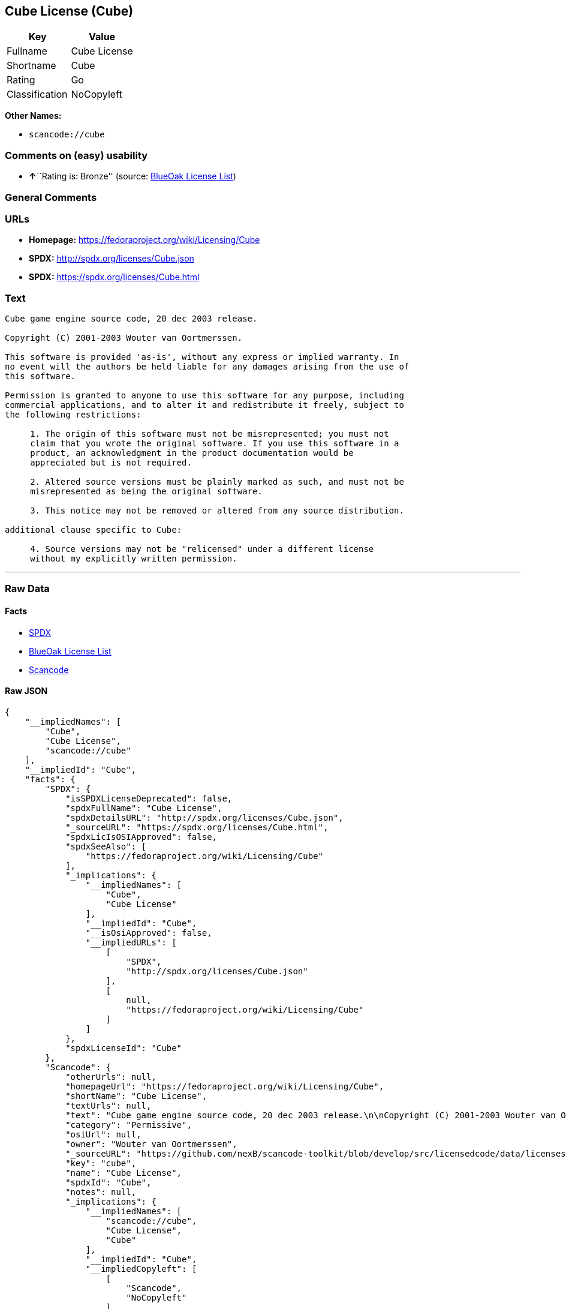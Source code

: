 == Cube License (Cube)

[cols=",",options="header",]
|===
|Key |Value
|Fullname |Cube License
|Shortname |Cube
|Rating |Go
|Classification |NoCopyleft
|===

*Other Names:*

* `+scancode://cube+`

=== Comments on (easy) usability

* **↑**``Rating is: Bronze'' (source:
https://blueoakcouncil.org/list[BlueOak License List])

=== General Comments

=== URLs

* *Homepage:* https://fedoraproject.org/wiki/Licensing/Cube
* *SPDX:* http://spdx.org/licenses/Cube.json
* *SPDX:* https://spdx.org/licenses/Cube.html

=== Text

....
Cube game engine source code, 20 dec 2003 release.

Copyright (C) 2001-2003 Wouter van Oortmerssen.

This software is provided 'as-is', without any express or implied warranty. In
no event will the authors be held liable for any damages arising from the use of
this software.

Permission is granted to anyone to use this software for any purpose, including
commercial applications, and to alter it and redistribute it freely, subject to
the following restrictions:

     1. The origin of this software must not be misrepresented; you must not
     claim that you wrote the original software. If you use this software in a
     product, an acknowledgment in the product documentation would be
     appreciated but is not required.

     2. Altered source versions must be plainly marked as such, and must not be
     misrepresented as being the original software.

     3. This notice may not be removed or altered from any source distribution.

additional clause specific to Cube:

     4. Source versions may not be "relicensed" under a different license
     without my explicitly written permission.
....

'''''

=== Raw Data

==== Facts

* https://spdx.org/licenses/Cube.html[SPDX]
* https://blueoakcouncil.org/list[BlueOak License List]
* https://github.com/nexB/scancode-toolkit/blob/develop/src/licensedcode/data/licenses/cube.yml[Scancode]

==== Raw JSON

....
{
    "__impliedNames": [
        "Cube",
        "Cube License",
        "scancode://cube"
    ],
    "__impliedId": "Cube",
    "facts": {
        "SPDX": {
            "isSPDXLicenseDeprecated": false,
            "spdxFullName": "Cube License",
            "spdxDetailsURL": "http://spdx.org/licenses/Cube.json",
            "_sourceURL": "https://spdx.org/licenses/Cube.html",
            "spdxLicIsOSIApproved": false,
            "spdxSeeAlso": [
                "https://fedoraproject.org/wiki/Licensing/Cube"
            ],
            "_implications": {
                "__impliedNames": [
                    "Cube",
                    "Cube License"
                ],
                "__impliedId": "Cube",
                "__isOsiApproved": false,
                "__impliedURLs": [
                    [
                        "SPDX",
                        "http://spdx.org/licenses/Cube.json"
                    ],
                    [
                        null,
                        "https://fedoraproject.org/wiki/Licensing/Cube"
                    ]
                ]
            },
            "spdxLicenseId": "Cube"
        },
        "Scancode": {
            "otherUrls": null,
            "homepageUrl": "https://fedoraproject.org/wiki/Licensing/Cube",
            "shortName": "Cube License",
            "textUrls": null,
            "text": "Cube game engine source code, 20 dec 2003 release.\n\nCopyright (C) 2001-2003 Wouter van Oortmerssen.\n\nThis software is provided 'as-is', without any express or implied warranty. In\nno event will the authors be held liable for any damages arising from the use of\nthis software.\n\nPermission is granted to anyone to use this software for any purpose, including\ncommercial applications, and to alter it and redistribute it freely, subject to\nthe following restrictions:\n\n     1. The origin of this software must not be misrepresented; you must not\n     claim that you wrote the original software. If you use this software in a\n     product, an acknowledgment in the product documentation would be\n     appreciated but is not required.\n\n     2. Altered source versions must be plainly marked as such, and must not be\n     misrepresented as being the original software.\n\n     3. This notice may not be removed or altered from any source distribution.\n\nadditional clause specific to Cube:\n\n     4. Source versions may not be \"relicensed\" under a different license\n     without my explicitly written permission.",
            "category": "Permissive",
            "osiUrl": null,
            "owner": "Wouter van Oortmerssen",
            "_sourceURL": "https://github.com/nexB/scancode-toolkit/blob/develop/src/licensedcode/data/licenses/cube.yml",
            "key": "cube",
            "name": "Cube License",
            "spdxId": "Cube",
            "notes": null,
            "_implications": {
                "__impliedNames": [
                    "scancode://cube",
                    "Cube License",
                    "Cube"
                ],
                "__impliedId": "Cube",
                "__impliedCopyleft": [
                    [
                        "Scancode",
                        "NoCopyleft"
                    ]
                ],
                "__calculatedCopyleft": "NoCopyleft",
                "__impliedText": "Cube game engine source code, 20 dec 2003 release.\n\nCopyright (C) 2001-2003 Wouter van Oortmerssen.\n\nThis software is provided 'as-is', without any express or implied warranty. In\nno event will the authors be held liable for any damages arising from the use of\nthis software.\n\nPermission is granted to anyone to use this software for any purpose, including\ncommercial applications, and to alter it and redistribute it freely, subject to\nthe following restrictions:\n\n     1. The origin of this software must not be misrepresented; you must not\n     claim that you wrote the original software. If you use this software in a\n     product, an acknowledgment in the product documentation would be\n     appreciated but is not required.\n\n     2. Altered source versions must be plainly marked as such, and must not be\n     misrepresented as being the original software.\n\n     3. This notice may not be removed or altered from any source distribution.\n\nadditional clause specific to Cube:\n\n     4. Source versions may not be \"relicensed\" under a different license\n     without my explicitly written permission.",
                "__impliedURLs": [
                    [
                        "Homepage",
                        "https://fedoraproject.org/wiki/Licensing/Cube"
                    ]
                ]
            }
        },
        "BlueOak License List": {
            "BlueOakRating": "Bronze",
            "url": "https://spdx.org/licenses/Cube.html",
            "isPermissive": true,
            "_sourceURL": "https://blueoakcouncil.org/list",
            "name": "Cube License",
            "id": "Cube",
            "_implications": {
                "__impliedNames": [
                    "Cube",
                    "Cube License"
                ],
                "__impliedJudgement": [
                    [
                        "BlueOak License List",
                        {
                            "tag": "PositiveJudgement",
                            "contents": "Rating is: Bronze"
                        }
                    ]
                ],
                "__impliedCopyleft": [
                    [
                        "BlueOak License List",
                        "NoCopyleft"
                    ]
                ],
                "__calculatedCopyleft": "NoCopyleft",
                "__impliedURLs": [
                    [
                        "SPDX",
                        "https://spdx.org/licenses/Cube.html"
                    ]
                ]
            }
        }
    },
    "__impliedJudgement": [
        [
            "BlueOak License List",
            {
                "tag": "PositiveJudgement",
                "contents": "Rating is: Bronze"
            }
        ]
    ],
    "__impliedCopyleft": [
        [
            "BlueOak License List",
            "NoCopyleft"
        ],
        [
            "Scancode",
            "NoCopyleft"
        ]
    ],
    "__calculatedCopyleft": "NoCopyleft",
    "__isOsiApproved": false,
    "__impliedText": "Cube game engine source code, 20 dec 2003 release.\n\nCopyright (C) 2001-2003 Wouter van Oortmerssen.\n\nThis software is provided 'as-is', without any express or implied warranty. In\nno event will the authors be held liable for any damages arising from the use of\nthis software.\n\nPermission is granted to anyone to use this software for any purpose, including\ncommercial applications, and to alter it and redistribute it freely, subject to\nthe following restrictions:\n\n     1. The origin of this software must not be misrepresented; you must not\n     claim that you wrote the original software. If you use this software in a\n     product, an acknowledgment in the product documentation would be\n     appreciated but is not required.\n\n     2. Altered source versions must be plainly marked as such, and must not be\n     misrepresented as being the original software.\n\n     3. This notice may not be removed or altered from any source distribution.\n\nadditional clause specific to Cube:\n\n     4. Source versions may not be \"relicensed\" under a different license\n     without my explicitly written permission.",
    "__impliedURLs": [
        [
            "SPDX",
            "http://spdx.org/licenses/Cube.json"
        ],
        [
            null,
            "https://fedoraproject.org/wiki/Licensing/Cube"
        ],
        [
            "SPDX",
            "https://spdx.org/licenses/Cube.html"
        ],
        [
            "Homepage",
            "https://fedoraproject.org/wiki/Licensing/Cube"
        ]
    ]
}
....

==== Dot Cluster Graph

../dot/Cube.svg